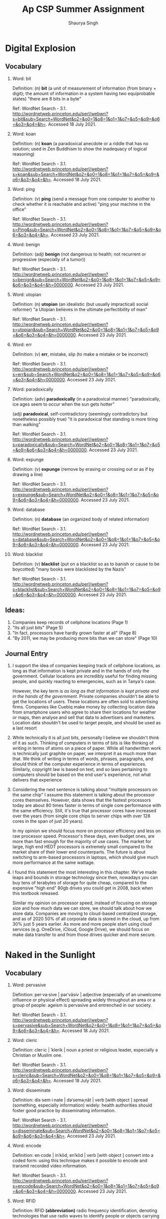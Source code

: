 #+title: Ap CSP Summer Assignment
#+author: Shaurya Singh
#+startup: fold
#+startup: preview
#+options: toc:2
#+latex_class: chameleon

* Digital Explosion
** Vocabulary
1. Word: bit

   Definition: (n) *bit* (a unit of measurement of information (from binary + digit); the amount of information in a system having two equiprobable states) "there are 8 bits in a byte"

   Ref: WordNet Search - 3.1. http://wordnetweb.princeton.edu/perl/webwn?s=bit&sub=Search+WordNet&o2=&o0=1&o8=1&o1=1&o7=&o5=&o9=&o6=&o3=&o4=&h=. Accessed 18 July 2021.

2.  Word: koan

    Definition: (n) *koan* (a paradoxical anecdote or a riddle that has no solution; used in Zen Buddhism to show the inadequacy of logical reasoning)

    Ref: WordNet Search - 3.1. http://wordnetweb.princeton.edu/perl/webwn?s=koan&sub=Search+WordNet&o2=&o0=1&o8=1&o1=1&o7=&o5=&o9=&o6=&o3=&o4=&h=. Accessed 18 July 2021.

3.  Word: ping

    Definition: (v) *ping* (send a message from one computer to another to check whether it is reachable and active) "ping your machine in the office"

    Ref: WordNet Search - 3.1. http://wordnetweb.princeton.edu/perl/webwn?s=Ping&sub=Search+WordNet&o2=&o0=1&o8=1&o1=1&o7=&o5=&o9=&o6=&o3=&o4=&h=. Accessed 23 July 2021.

4.  Word: benign

    Definition: (adj) *benign* (not dangerous to health; not recurrent or progressive (especially of a tumor))

    Ref: WordNet Search - 3.1. http://wordnetweb.princeton.edu/perl/webwn?s=benign&sub=Search+WordNet&o2=&o0=1&o8=1&o1=1&o7=&o5=&o9=&o6=&o3=&o4=&h=0000000. Accessed 23 July 2021.

5.  Word: utopian

    Definition: (n) *utopian* (an idealistic (but usually impractical) social reformer) "a Utopian believes in the ultimate perfectibility of man"

    Ref: WordNet Search - 3.1. http://wordnetweb.princeton.edu/perl/webwn?s=utopian&sub=Search+WordNet&o2=&o0=1&o8=1&o1=1&o7=&o5=&o9=&o6=&o3=&o4=&h=0000000. Accessed 23 July 2021.

6.  Word: err

    Definition: (v) *err*, mistake, slip (to make a mistake or be incorrect)

    Ref: WordNet Search - 3.1. http://wordnetweb.princeton.edu/perl/webwn?s=err&sub=Search+WordNet&o2=&o0=1&o8=1&o1=1&o7=&o5=&o9=&o6=&o3=&o4=&h=0000000. Accessed 23 July 2021.

7.  Word: paradoxically

    Definition: (adv) *paradoxically* (in a paradoxical manner) "paradoxically,  ice ages seem to occur when the sun gets hotter"

   (adj) *paradoxical*, self-contradictory (seemingly contradictory but nonetheless possibly true) "it is paradoxical that standing is more tiring than walking"

    Ref: WordNet Search - 3.1. http://wordnetweb.princeton.edu/perl/webwn?s=paradoxically&sub=Search+WordNet&o2=&o0=1&o8=1&o1=1&o7=&o5=&o9=&o6=&o3=&o4=&h=0000000. Accessed 23 July 2021.

8.  Word: expunge

    Definition: (v)  *expunge* (remove by erasing or crossing out or as if by drawing a line)

    Ref: WordNet Search - 3.1.
    http://wordnetweb.princeton.edu/perl/webwn?s=expunge&sub=Search+WordNet&o2=&o0=1&o8=1&o1=1&o7=&o5=&o9=&o6=&o3=&o4=&h=0000000. Accessed 23 July 2021.

9.  Word: database

    Definition: (n) *database* (an organized body of related information)

    Ref: WordNet Search - 3.1.
    http://wordnetweb.princeton.edu/perl/webwn?s=database&sub=Search+WordNet&o2=&o0=1&o8=1&o1=1&o7=&o5=&o9=&o6=&o3=&o4=&h=0000000. Accessed 23 July 2021.

10. Word: blacklist

    Definition: (v) *blacklist* (put on a blacklist so as to banish or cause to be boycotted) "many books were blacklisted by the Nazis"

    Ref: WordNet Search - 3.1.
    http://wordnetweb.princeton.edu/perl/webwn?s=blacklist&sub=Search+WordNet&o2=&o0=1&o8=1&o1=1&o7=&o5=&o9=&o6=&o3=&o4=&h=0000000. Accessed 23 July 2021.

** Ideas:
1. Companies keep records of cellphone locations (Page 1)
2. "Its all just bits" (Page 5)
3. "In fact, processors have hardly grown faster at all" (Page 8)
4. "By 2011, we may be producing more bits than we can store" (Page 10)

** Journal Entry
1. I support the idea of companies keeping track of cellphone locations, as long
   as that information is kept private and in the hands of only the government.
   Cellular locations are incredibly useful for finding missing people, and
   quickly reacting to emergencies, such as in Tanya's case.

   However, the key term is /as long as that information is kept private and in
   the hands of the government/. Private companies shouldn't be able to get the
   locations of users. These locations are often sold to advertising firms.
   Companies like Cuebiq make money by collecting location data from smartphone
   users who agree to share their locations for weather or maps, then analyse
   and sell that data to advertisers and marketers. Location data shouldn't be  used to target people, and should be used as a last resort

2. While technically it is all just bits, personally I believe we shouldn't
   think of it as such. Thinking of computers in terms of bits is like thinking
   of writing in terms of atoms on a piece of paper. While all handwritten work
   is technically just graphite on paper, we interpret it as much more than
   that. We think of writing in terms of words, phrases, paragraphs, and should
   think of the computer experience in terms of experiences. Similarly,
   copyright law is based on text, and so laws pertaining to computers should be
   based on the end user's experience, not what delivers that experience

3. Considering the next sentence is talking about "multiple processors on the
  same chip" I assume this statement is talking about the processor cores
  themselves. However, data shows that the fastest processors today are about
  80 times faster in terms of single core performance with the same efficiency.
  Still, it's true that processor cores have increased over the years (from
  single core chips to server chips with over 128 cores in the span of just 20
  years).

  In my opinion we should focus more on processor efficiency and less on raw
  processor speed. Processor's these days, even budget ones, are more than fast
  enough for the majority of use cases. The market for large, high end HEDT
  processors is extremely small compared to the market share of their lower end
  counterparts. The future is about switching to arm-based processors in
  laptops, which should give much more performance at the same wattage.

4. I found this statement the most interesting in this chapter. We've made leaps
   and bounds in storage technology since then, nowadays you can buy tens of
   terabytes of storage for quite cheap, compared to the expensive "high end"
   80gb drives you could get in 2008, back when this textbook
   released.

   Similar my opinion on processor speed, instead of focusing on storage size
   and how much data we can store, we should talk about how we store data.
   Companies are moving to cloud-based centralized storage, and as of 2020 50%
   of all corporate data is stored in the cloud, up from 30% just 5 years
   earlier. As more and more people start using cloud services (e.g. OneDrive,
   iCloud, Google Drive), we should focus on make data transfer to and from
   those drives quicker and more secure.

* Naked in the Sunlight
** Vocabulary
1. Word: pervasive

   Definition: per·va·sive | pərˈvāsiv | adjective (especially of an unwelcome influence or physical effect) spreading widely throughout an area or a group of people: ageism is pervasive and entrenched in our society.

   Ref: WordNet Search - 3.1. http://wordnetweb.princeton.edu/perl/webwn?s=pervasive&sub=Search+WordNet&o2=&o0=1&o8=1&o1=1&o7=&o5=&o9=&o6=&o3=&o4=&h=. Accessed 18 July 2021.

2.  Word: cleric

    Definition: cler·ic | ˈklerik | noun a priest or religious leader, especially a Christian or Muslim one.

    Ref: WordNet Search - 3.1. http://wordnetweb.princeton.edu/perl/webwn?s=cleric&sub=Search+WordNet&o2=&o0=1&o8=1&o1=1&o7=&o5=&o9=&o6=&o3=&o4=&h=. Accessed 18 July 2021.

3.  Word: disseminate

    Definition: dis·sem·i·nate | dəˈseməˌnāt | verb [with object ] spread (something, especially information) widely: health authorities should foster good practice by disseminating information.

    Ref: WordNet Search - 3.1. http://wordnetweb.princeton.edu/perl/webwn?s=disseminate&sub=Search+WordNet&o2=&o0=1&o8=1&o1=1&o7=&o5=&o9=&o6=&o3=&o4=&h=. Accessed 23 July 2021.

4.  Word: encode

    Definition: en·code | inˈkōd, enˈkōd | verb [with object ] convert into a
   coded form: using this technique makes it possible to encode and transmit recorded video information.

    Ref: WordNet Search - 3.1. http://wordnetweb.princeton.edu/perl/webwn?s=encode&sub=Search+WordNet&o2=&o0=1&o8=1&o1=1&o7=&o5=&o9=&o6=&o3=&o4=&h=0000000. Accessed 23 July 2021.

5.  Word: RFID

    Definition: RFID *(abbreviation)* radio frequency identification, denoting
   technologies that use radio waves to identify people or objects carrying encoded microchips.

    Ref: WordNet Search - 3.1. http://wordnetweb.princeton.edu/perl/webwn?s=RFID&sub=Search+WordNet&o2=&o0=1&o8=1&o1=1&o7=&o5=&o9=&o6=&o3=&o4=&h=0000000. Accessed 23 July 2021.

6.  Word: exonerate

    Definition:  ex·on·er·ate | iɡˈzänəˌrāt | verb [with object ] 1 (especially of an official body) absolve (someone) from blame for a fault or wrongdoing, especially after due consideration of the case: they should exonerate these men from this crime

    Ref: WordNet Search - 3.1. http://wordnetweb.princeton.edu/perl/webwn?s=exonerate&sub=Search+WordNet&o2=&o0=1&o8=1&o1=1&o7=&o5=&o9=&o6=&o3=&o4=&h=0000000. Accessed 23 July 2021.

7.  Word: discourse

    Definition: noun | ˈdisˌkôrs | written or spoken communication or debate: an imagined discourse between two people
   traveling in France.

    Ref: WordNet Search - 3.1. http://wordnetweb.princeton.edu/perl/webwn?s=discourse&sub=Search+WordNet&o2=&o0=1&o8=1&o1=1&o7=&o5=&o9=&o6=&o3=&o4=&h=0000000. Accessed 23 July 2021.

8.  Word: profilerate

    Definition: (v)  *profilerate* increase rapidly in numbers; multiply.

    Ref: WordNet Search - 3.1.
    http://wordnetweb.princeton.edu/perl/webwn?s=profilerate&sub=Search+WordNet&o2=&o0=1&o8=1&o1=1&o7=&o5=&o9=&o6=&o3=&o4=&h=0000000. Accessed 23 July 2021.

9.  Word: prodigious

    Definition: pro·di·gious | prəˈdijəs | adjective, remarkably or impressively great in extent, size, or degree: the stove consumed a prodigious amount of fuel.

    Ref: WordNet Search - 3.1.
    http://wordnetweb.princeton.edu/perl/webwn?s=prodigious&sub=Search+WordNet&o2=&o0=1&o8=1&o1=1&o7=&o5=&o9=&o6=&o3=&o4=&h=0000000. Accessed 23 July 2021.

10. Word: clairvoyant

    Definition: clair·voy·ant | ˌklerˈvoiənt | noun a person who claims to have a supernatural ability to perceive events in the future or beyond normal sensory contact

    Ref: WordNet Search - 3.1.
    http://wordnetweb.princeton.edu/perl/webwn?s=clairvoyant&sub=Search+WordNet&o2=&o0=1&o8=1&o1=1&o7=&o5=&o9=&o6=&o3=&o4=&h=0000000. Accessed 23 July 2021.

** Ideas:
1. The notion of privacy has become fuzzier at the same time as the
   secrecy-enhancing technology of encryption has become widespread (Page 21)
2. His car had a black box-an EDR, that captured every detail about what was
   going on before the crash (page 27)
3. Bits mediate our daily lives. It is almost as hard to avoid leaving digital
   footprints as it is to avoid touching the ground when we walk
4. "There is no patient confidentiality" said Dr. Joseph Heyman. "It's gone"

** Journal Entry
1. I agree with the notion that privacy has become fuzzier over time. As
   encryption and security technologies are becoming more widespread, it seems
   people are caring less and less about their privacy when really they should
   be caring more. Companies give us a false sense of privacy, when really they
   are breaching it more than ever.

   The greatest example of this is google. When you open up www.google.com, you
   can see multiple mentions of privacy. In reality, google is notorious for
   using user information to target ads and search results. They have multiple
   analytics and adsense services that companies can purchase.

2.  I agree with the idea of having tracking devices in cars. If most people are
   given the choice between getting an expensive ticket and facing criminal
   charges or lying, most people will choose to lie. Devices like the EDR ensure
   we can make a conclusion based on actual data rather than from the victims
   point of view.

   However, similar to the issue with cellphone locations  the key term is /as
   long as that information is kept private and in the hands of the government/.
   Private companies shouldn't be able to get the locations of users and use it
   when it isn't needed. Examples of this can be determining how to price
   billboard advertising, requiring cars to be serviced ever /x/ miles.  There can
   be certain exceptions (e.g. An insurance company trying to determine who is
   at fault), but for the most part this information should be for the
   government, and even then only for when the government absolutely requires it

3. Its true that now its extremely difficult to do anything without leaving
   digital traces everywhere. I personally think this issue is linked to idea
   #1, people value convenience over privacy. Companies create a false sense of
   privacy, and justify all the analytics with improved convenience.

   Most people don't want to put effort into maintaining their privacy, or
   resist changes to their workflow and life, and unless you make privacy more
   convenient, that won't change.

4. Patient Confidentiality is another issue that's increased over the past few
   years. Your insurence company knows more than your entire medical history,
   and can make descisions on it. Is it fair to offer higher insurence rates to
   those who are more likely to fall ill, or does everyone deserve the same
   healthcare? In my opinion, targetting those who need good healthcare the most
   should be illegal, everyone should have the same healthcare regardless of
   their status.

* Ghosts in the Machine
** Vocabulary
1. Word: metadata

   Definition: noun  Data that describes other data, as in describing the origin, structure, or characteristics of computer files,

   Ref: WordNet Search - 3.1. http://wordnetweb.princeton.edu/perl/webwn?s=metadata&sub=Search+WordNet&o2=&o0=1&o8=1&o1=1&o7=&o5=&o9=&o6=&o3=&o4=&h=. Accessed 18 July 2021.

2.  Word: open source software

    Definition: Programs for which the source code is freely available and freely redistributable, with no commercial strings attached.

    Ref: WordNet Search - 3.1. http://wordnetweb.princeton.edu/perl/webwn?s=open-source-software&sub=Search+WordNet&o2=&o0=1&o8=1&o1=1&o7=&o5=&o9=&o6=&o3=&o4=&h=. Accessed 18 July 2021.

3.  Word: ascii

    Definition: noun  (computer science) a code for information exchange between computers made by different companies; a string of 7 binary

    Ref: WordNet Search - 3.1. http://wordnetweb.princeton.edu/perl/webwn?s=ascii&sub=Search+WordNet&o2=&o0=1&o8=1&o1=1&o7=&o5=&o9=&o6=&o3=&o4=&h=. Accessed 23 July 2021.

4.  Word: steganography

    Definition:  noun   The deliberate concealment of data within other data, as by embedding digitized text in a digitized image.

    Ref: WordNet Search - 3.1. http://wordnetweb.princeton.edu/perl/webwn?s=steganography&sub=Search+WordNet&o2=&o0=1&o8=1&o1=1&o7=&o5=&o9=&o6=&o3=&o4=&h=0000000. Accessed 23 July 2021.

5.  Word: blocks

    Definition: noun (Computer Science) a block is a segment of a large area
   that can be used to assign data

    Ref: WordNet Search - 3.1. http://wordnetweb.princeton.edu/perl/webwn?s=block&sub=Search+WordNet&o2=&o0=1&o8=1&o1=1&o7=&o5=&o9=&o6=&o3=&o4=&h=0000000. Accessed 23 July 2021.

6.  Word: algorithm

    Definition:  noun   A finite set of unambiguous instructions that, given some set of initial conditions, can be performed in a prescribed

    Ref: WordNet Search - 3.1. http://wordnetweb.princeton.edu/perl/webwn?s=algorithm&sub=Search+WordNet&o2=&o0=1&o8=1&o1=1&o7=&o5=&o9=&o6=&o3=&o4=&h=0000000. Accessed 23 July 2021.

7.  Word: pixel

    Definition:  noun   One of the tiny dots that make up the representation of an image in a computer's memory.

    Ref: WordNet Search - 3.1. http://wordnetweb.princeton.edu/perl/webwn?s=pixel&sub=Search+WordNet&o2=&o0=1&o8=1&o1=1&o7=&o5=&o9=&o6=&o3=&o4=&h=0000000. Accessed 23 July 2021.

8.  Word: raster

    Definition: (v)  noun  A bitmap image, consisting of a grid of pixels, stored as a sequence of lines.

    Ref: WordNet Search - 3.1. http://wordnetweb.princeton.edu/perl/webwn?s=raster&sub=Search+WordNet&o2=&o0=1&o8=1&o1=1&o7=&o5=&o9=&o6=&o3=&o4=&h=0000000. Accessed 23 July 2021.

9.  Word: render

    Definition: transitive verb (Computers)  To convert (graphics) from a file into visual form, as on a video display.

    Ref: WordNet Search - 3.1. http://wordnetweb.princeton.edu/perl/webwn?s=render&sub=Search+WordNet&o2=&o0=1&o8=1&o1=1&o7=&o5=&o9=&o6=&o3=&o4=&h=0000000. Accessed 23 July 2021.

10. Word: spam

    Definition:  noun   Unsolicited e-mail, often of a commercial nature, sent indiscriminately to multiple mailing lists, individuals, or

    Ref: WordNet Search - 3.1.
http://wordnetweb.princeton.edu/perl/webwn?s=spam&sub=Search+WordNet&o2=&o0=1&o8=1&o1=1&o7=&o5=&o9=&o6=&o3=&o4=&h=0000000. Accessed 23 July 2021.

** Ideas:
1. Metadata can help or refute claims (Page 78)
2. With some clever programming, the process could be made unnoticeable, but so
   far neither Microsoft nor Apple has made the necessary software investment (Page 102)
3. Free software is a matter of the users freedom to run, copy, distribute,
   study, change, and improve the software (page 94)
4. If google holds your documents, they are accessible from anywhere the
   internet reaches

** Journal Entry
1. As the text after that statement mentioned,  metadata can be easily altered
   to match a criminals statement. Although most people won't know about
   metadata and how to alter it, this makes it ineffective for most purposes.

   Personally, I think we should remove most metadata. It ends up doing more
   harm than good, especially in the case of images, where metadata can help
   trace the location where the image was taken. In the case of documents, it
   provides easily forge-able data that serves no purpose.

2. In my opinion, there isn't a need to zero all abandoned blocks by default.
   This is for several reasons. Firstly, the majority of people have no
   intention to sell their storage. The majority of laptops nowadays have
   storage soldered down, which would make those drives impossible to resell.
   Secondly, those who care about their privacy will likely have other methods
   to zero their storage anyways.

   Additionally, making this zero-ing behavior the default will bring
   performance implications as mentioned in the textbook. It's a slow process
   writing to all of the abandoned blocks. The author mentions this issue could
   be solved "with some clever programming," but programming isn't magic, in the
   end to properly erase these blocks you will have to write to then. A better
   solution would be to incorporate this behavior into the filesystem itself,
   prioritizing writing to abandoned blocks before free ones. This system
   increases drive longevity, reduces the chance of abandoned blocks, and is
   already incorporated in many filesystems today

3. I support the Free and Open Source movement. Open source software gives power
   to the users. With the open source model come better security, more
   features, and more support for users. Compared to commercial (paid) software,
   users can not only identify and report bugs, but also fix those bugs
   themselves. Since the source code for open source applications is available,
   you can clone the repository, change the insecure code, and submit your
   changes.  On the other hand, with commercial software, you will have to wait
   until the company updates the application.

   Additionally, you can add features to open source software. If Microsoft Word is
   missing a feature, you can only request Microsoft to add it. However, if
   there is an open source editor missing a feature, you can simply fork it and
   add the feature yourself. Likewise, most open source editors will never die,
   since there is always a community of people working on it, whereas most
   commercial software is dependant on the future of the company producing it.

   However, there are also drawbacks with open source software. Since there is
   no financial backing for most projects, maintainers don't have an incentive
   to keep working. Similarly, since coders aren't paid the quality work may not
   be as good as that of a commercial project.

4.  I support the idea of using cloud-based storage solutions. As of 2020 50% of all
   corporate data is stored in the cloud, up from 30% just 5 years earlier. As
   more and more people start using cloud services,  we should focus on make
   data transfer to and from those drives quicker and more secure. Otherwise,
   cloud storage is superior to offline storage except for solutions which
   require speed (e.g. boot drives) or high security.

* Needles in the Haystack
** Vocabulary
1. Word: bot

   Definition: noun   A software program, such as a spider, that performs automated tasks on the Internet.

   Ref: WordNet Search - 3.1. http://wordnetweb.princeton.edu/perl/webwn?s=metadata&sub=Search+WordNet&o2=&o0=1&o8=1&o1=1&o7=&o5=&o9=&o6=&o3=&o4=&h=. Accessed 18 July 2021.

2.  Word: cache

    Definition: noun   A fast storage buffer in the central processing unit of a computer.

    Ref: WordNet Search - 3.1. http://wordnetweb.princeton.edu/perl/webwn?s=open-source-software&sub=Search+WordNet&o2=&o0=1&o8=1&o1=1&o7=&o5=&o9=&o6=&o3=&o4=&h=. Accessed 18 July 2021.

3.  Word: HTML

    Definition: The HyperText Markup Language, or HTML is the standard markup language for documents designed to be displayed in a web browser. It can be assisted by technologies such as Cascading Style Sheets and scripting languages such as JavaScript

    Ref: WordNet Search - 3.1. http://wordnetweb.princeton.edu/perl/webwn?s=ascii&sub=Search+WordNet&o2=&o0=1&o8=1&o1=1&o7=&o5=&o9=&o6=&o3=&o4=&h=. Accessed 23 July 2021.

4.  Word: URL

    Definition: the address of a resource (such as a document or website) on the
   Internet that consists of a communications protocol followed by the name or
   address of a computer on the network and that often includes additional
   locating information (such as directory and file names)

    Ref: WordNet Search - 3.1. http://wordnetweb.princeton.edu/perl/webwn?s=steganography&sub=Search+WordNet&o2=&o0=1&o8=1&o1=1&o7=&o5=&o9=&o6=&o3=&o4=&h=0000000. Accessed 23 July 2021.

5.  Word: firewall

    Definition: noun Computers  A software program or hardware device that restricts communication between a private network or computer system and outside networks.

    Ref: WordNet Search - 3.1. http://wordnetweb.princeton.edu/perl/webwn?s=block&sub=Search+WordNet&o2=&o0=1&o8=1&o1=1&o7=&o5=&o9=&o6=&o3=&o4=&h=0000000. Accessed 23 July 2021.

6.  Word: Web 2.0

    Definition:  Web 2.0 refers to websites that emphasize user-generated content, ease of use, participatory culture and interoperability for end users.

    Ref: WordNet Search - 3.1. http://wordnetweb.princeton.edu/perl/webwn?s=algorithm&sub=Search+WordNet&o2=&o0=1&o8=1&o1=1&o7=&o5=&o9=&o6=&o3=&o4=&h=0000000. Accessed 23 July 2021.

7.  Word: index

    Definition:   noun Computers  A list of keywords associated with a record or document, used especially as an aid in searching for information.

    Ref: WordNet Search - 3.1. http://wordnetweb.princeton.edu/perl/webwn?s=pixel&sub=Search+WordNet&o2=&o0=1&o8=1&o1=1&o7=&o5=&o9=&o6=&o3=&o4=&h=0000000. Accessed 23 July 2021.

8.  Word: background

    Definition: noun Computers  The environment in which programs operate that the user does not engage with directly.

    Ref: WordNet Search - 3.1. http://wordnetweb.princeton.edu/perl/webwn?s=raster&sub=Search+WordNet&o2=&o0=1&o8=1&o1=1&o7=&o5=&o9=&o6=&o3=&o4=&h=0000000. Accessed 23 July 2021.

9.  Word: foreground

    Definition: noun computing  the application the user is currently interacting with; the application window that appears in front of all others.

    Ref: WordNet Search - 3.1. http://wordnetweb.princeton.edu/perl/webwn?s=render&sub=Search+WordNet&o2=&o0=1&o8=1&o1=1&o7=&o5=&o9=&o6=&o3=&o4=&h=0000000. Accessed 23 July 2021.

10. Word: spider/web crawler

    Definition:  noun   A program that automatically retrieves webpages and follows the links on them to retrieve more webpages. Spiders are used by search engines to retrieve publicly accessible webpages for indexing, and they can also be used to check for links to webpages that no longer exist.

    Ref: WordNet Search - 3.1. http://wordnetweb.princeton.edu/perl/webwn?s=spam&sub=Search+WordNet&o2=&o0=1&o8=1&o1=1&o7=&o5=&o9=&o6=&o3=&o4=&h=0000000. Accessed 23 July 2021.

** Ideas:
1. If you try another search engine instead of Google, you'll get different
   results. Which is right? Which is better? Which is more authoritative? (page 114)
2. Web 2.0 sites—Facebook and Wikipedia, for example—exploit what economists
   call “network effects.” (Page 110)
3. Free software is a matter of the users freedom to run, copy, distribute,
   study, change, and improve the software (page 94)
4. If google holds your documents, they are accessible from anywhere the
   internet reaches

** Journal Entry
1. The reason google is so ahead in the search engine space is because of data.
   Google is known to collect enormous amounts of data on their users, and this
   is both a good and a bad thing. Although there are many privacy issues
   surrounding the use of this data, google can use this data to predict what
   each user likes, and can also tune the search engine's results to match that
   users preference.

   Other search engines such as DDG can't provide you "accurate" search engine
   results, because they don't have the data google has. Neither result is more
   accurate, or better, just calculated differently. If you were to disable
   google's analytics, log out of gmail, and open an incognito tab, chances are
   you would get different results than the ones you would get when logged in.

2. I dislike the shift to Web 2.0 sites, and specifically the excessive use of
   Javascript. Javascript originally started off as a scripting language, but
   with the V8 engine, was performant enough to be usable elsewhere. Suddenly.
   everyone started using Javascript, even when it wasn't required. While there
   are benefits to using Javascript, its still quite slow and in most cases can
   be substituted for Html5 + CSS

   Static, read-only sites (Web 1.0) get a bad reputation for their bland look,
   and their issues with ease-of-use. However, css solved many of these issues,
   and you can still design user-friendly Web 1.0 sites, which perform much
   better than their Web 2.0 counterparts. Web 1.0 sites also have the benefits and
   drawbacks of being read-only. For websites like articles, that means there
   are no comment sections or request popups. Lastly, javascript isn't a bad
   language by nature, people are just using it for the wrong purpose. When used
   tastefully, it can still vastly improve websites.

3.  My favorite part of free software is that users can improve the software as
   they please. If a piece of software that someone like, but doesn't have a
   feature they need, the user is free to modify the software as they please,
   and submit they're code upstream (back to the source of the software) if they
   wish to. On the other hand, with commercial (paid) software, you are stuck
   with requesting the company to update the application.

   However, there are also drawbacks with open source software. Since there is
   no financial backing for most projects, maintainers don't have an incentive
   to keep working. Similarly, since coders aren't paid the quality work may not
   be as good as that of a commercial project.

4.  This is why I like cloud storage over local storage. With local storage you
   have to deal with organizing files, keeping storage down, and most
   importantly you have to deal with sharing files with others, and making sure
   your assignments are accessible elsewhere when you need them. Additionally,
   when you share files with others, you need to keep track of changes others do

   With google drive, everything is instantly organized and searchable. You
   don't have to deal much with keeping storage down, as cloud storage is
   extremely cheap. Most importantly, all your files are available as long as
   you have an internet connection, and collaborative work is much easier, as
   google keeps track of changes, and everything is in one document

* Secret Bits
** Vocabulary
1. Word: Cipher

   Definition: noun   a secret or disguised way of writing; a code

   Ref: WordNet Search - 3.1. http://wordnetweb.princeton.edu/perl/webwn?s=metadata&sub=Search+WordNet&o2=&o0=1&o8=1&o1=1&o7=&o5=&o9=&o6=&o3=&o4=&h=. Accessed 18 July 2021.

2.  Word: decryption

    Definition: noun a text that has been decoded

    Ref: WordNet Search - 3.1. http://wordnetweb.princeton.edu/perl/webwn?s=open-source-software&sub=Search+WordNet&o2=&o0=1&o8=1&o1=1&o7=&o5=&o9=&o6=&o3=&o4=&h=. Accessed 18 July 2021.

3.  Word: encryption

    Definition: the process of converting information or data into a code, especially to prevent unauthorized access.

    Ref: WordNet Search - 3.1. http://wordnetweb.princeton.edu/perl/webwn?s=ascii&sub=Search+WordNet&o2=&o0=1&o8=1&o1=1&o7=&o5=&o9=&o6=&o3=&o4=&h=. Accessed 23 July 2021.

4.  Word: packet

    Definition: a block of data transmitted across a network.

    Ref: WordNet Search - 3.1. http://wordnetweb.princeton.edu/perl/webwn?s=steganography&sub=Search+WordNet&o2=&o0=1&o8=1&o1=1&o7=&o5=&o9=&o6=&o3=&o4=&h=0000000. Accessed 23 July 2021.

5.  Word: router

    Definition: a device which forwards data packets to the appropriate parts of a computer network.

    Ref: WordNet Search - 3.1. http://wordnetweb.princeton.edu/perl/webwn?s=block&sub=Search+WordNet&o2=&o0=1&o8=1&o1=1&o7=&o5=&o9=&o6=&o3=&o4=&h=0000000. Accessed 23 July 2021.

6.  Word: plain text

    Definition:  text that is not computationally tagged, specially formatted, or written in code.

    Ref: WordNet Search - 3.1. http://wordnetweb.princeton.edu/perl/webwn?s=algorithm&sub=Search+WordNet&o2=&o0=1&o8=1&o1=1&o7=&o5=&o9=&o6=&o3=&o4=&h=0000000. Accessed 23 July 2021.

7.  Word: RSA

    Definition:   An algorithm used in public key cryptography, commonly used in various protocols for secure online transmission of data.

    Ref: WordNet Search - 3.1. http://wordnetweb.princeton.edu/perl/webwn?s=pixel&sub=Search+WordNet&o2=&o0=1&o8=1&o1=1&o7=&o5=&o9=&o6=&o3=&o4=&h=0000000. Accessed 23 July 2021.

8.  Word: private key

    Definition: a cryptographic key that can be obtained and used by anyone to encrypt messages intended for a particular recipient, such that the encrypted messages can be deciphered only by using a second key that is known only to the recipient (the private key ).

    Ref: WordNet Search - 3.1. http://wordnetweb.princeton.edu/perl/webwn?s=raster&sub=Search+WordNet&o2=&o0=1&o8=1&o1=1&o7=&o5=&o9=&o6=&o3=&o4=&h=0000000. Accessed 23 July 2021.

9.  Word: digital signature

    Definition: a type of electronic signature that encrypts documents with digital codes that are particularly difficult to duplicate.

    Ref: WordNet Search - 3.1. http://wordnetweb.princeton.edu/perl/webwn?s=render&sub=Search+WordNet&o2=&o0=1&o8=1&o1=1&o7=&o5=&o9=&o6=&o3=&o4=&h=0000000. Accessed 23 July 2021.

10. Word: one-time pad

    Definition:  In cryptography, the one-time pad (OTP) is an encryption technique that cannot be cracked, but requires the use of a single-use pre-shared key that is no smaller than the message being sent.

    Ref: WordNet Search - 3.1. http://wordnetweb.princeton.edu/perl/webwn?s=spam&sub=Search+WordNet&o2=&o0=1&o8=1&o1=1&o7=&o5=&o9=&o6=&o3=&o4=&h=0000000. Accessed 23 July 2021.

** Ideas:
1. Breakthroughs Happen, but News Travels Slowly (Page 175)
2. Having a good system doesn't mean people will use it (Page 175)
3. Today, electronic mail is gradually replacing conventional paper mail, and is
   soon to be the norm for everyone, not the novelty it is today (page 189)
4. Overall, the public seems unconcerned about the privacy of communication
   today, and the privacy fervor that permeated the crypto wards a decade ago is
   nowhere to be seen

** Journal Entry
1.  This is an extremely important issue, especially in the software industry.
   People are naturally resistant to change, and companies dislike disrupting
   their workflow. Because of this, you often see companies and people usingl
   decade old software because it still works. The issue isn't creating new
   technology, its getting people to switch on it.

   Especially with so much new tech quickly popping up and fading away just as
   fast as it came, it's easy to see why people are reluctant to change. There's
   always a lingering fear that the tool you currently use may stop support the
   next day.

2. I agree with this statement. The largest issue with creating new technologies
   is that many people are reluctant to switch from the old ones. Every new idea
   seems to follow the same cycle. A new technology is created, adopted, and
   then either replaced by a newer one or deprecated and left unmaintained.

   The issue is when you create a new technology, no one depends on it. You are
   free to modify it to your liking. After others start to adopt a new
   technology, you can't create breaking changes. This limitation creates a lack
   of innovation, until another technology comes along and replaces it. With so
   many new technologies popping up and fading away, sometimes within the same
   year, it makes sense if people are more reluctant to switch.

3. This statement aged very well. Over time, email has replaced almost all
   physical mail,  and is used for communication around the world. Not only is
   it secure, but its dependable, and a standard format that works just as well
   with ancient technology and modern web browsers. Email's biggest benefit and
   drawback is its standardized tried-and-true method of sending information.
   While this means that you use several different email clients which all work
   perfectly with each other, it also becomes impractical to use email for
   things like instant messaging.

4. Its true that now its extremely difficult to do anything without leaving
   digital traces everywhere. I personally think this issue is linked to idea
   #1, people value convenience over privacy. Companies create a false sense of
   privacy, and justify all the analytics with improved convenience.

   Most people don't want to put effort into maintaining their privacy, or
   resist changes to their workflow and life, and unless you make privacy more
   convenient, that won't change.

* Balance Toppled
** Vocabulary
1. Word: driftnet

   Definition: noun Driftnet is a program which listens to network traffic and picks out images from TCP streams it observes.

   Ref: WordNet Search - 3.1. http://wordnetweb.princeton.edu/perl/webwn?s=metadata&sub=Search+WordNet&o2=&o0=1&o8=1&o1=1&o7=&o5=&o9=&o6=&o3=&o4=&h=. Accessed 18 July 2021.

2.  Word: copyright infringement

    Definition: noun The unauthorized use of copyrighted material in a manner that violates one of the copyright owner's exclusive rights, such as the right to reproduce or perform the copyrighted work, or to make derivative works that build upon it.

    Ref: WordNet Search - 3.1. http://wordnetweb.princeton.edu/perl/webwn?s=open-source-software&sub=Search+WordNet&o2=&o0=1&o8=1&o1=1&o7=&o5=&o9=&o6=&o3=&o4=&h=. Accessed 18 July 2021.

3.  Word: centralized systems

    Definition: A system where decisions for the system goal are made in a central mechanism and transmitted to executive components

    Ref: WordNet Search - 3.1. http://wordnetweb.princeton.edu/perl/webwn?s=ascii&sub=Search+WordNet&o2=&o0=1&o8=1&o1=1&o7=&o5=&o9=&o6=&o3=&o4=&h=. Accessed 23 July 2021.

4.  Word: DRAM

    Definition: DRAM is a type of RAM that stores each bit of data on a separate capacitor. This is an efficient way to store data in memory, because it requires less physical space to store the same amount of data than if it was stored statically.

    Ref: WordNet Search - 3.1. http://wordnetweb.princeton.edu/perl/webwn?s=steganography&sub=Search+WordNet&o2=&o0=1&o8=1&o1=1&o7=&o5=&o9=&o6=&o3=&o4=&h=0000000. Accessed 23 July 2021.

5.  Word: digital rights management (DRM)

    Definition: Digital rights management tools or technological protection measures are a set of access control technologies for restricting the use of proprietary hardware and copyrighted works. DRM technologies try to control the use, modification, and distribution of copyrighted works, as well as systems within devices that enforce these policies.

    Ref: WordNet Search - 3.1. http://wordnetweb.princeton.edu/perl/webwn?s=block&sub=Search+WordNet&o2=&o0=1&o8=1&o1=1&o7=&o5=&o9=&o6=&o3=&o4=&h=0000000. Accessed 23 July 2021.

6.  Word: DMCA

    Definition:  The Digital Millennium Copyright Act is a 1998 United States copyright law that implements two 1996 treaties of the World Intellectual Property Organization. It criminalizes production and dissemination of technology, devices, or services intended to circumvent measures that control access to copyrighted works.

    Ref: WordNet Search - 3.1. http://wordnetweb.princeton.edu/perl/webwn?s=algorithm&sub=Search+WordNet&o2=&o0=1&o8=1&o1=1&o7=&o5=&o9=&o6=&o3=&o4=&h=0000000. Accessed 23 July 2021.

7.  Word: copyright

    Definition: The legal right granted to an author, composer, playwright, publisher, or distributor to exclusive publication, production, sale, or distribution of a literary, musical, dramatic, or artistic work.

    Ref: WordNet Search - 3.1. http://wordnetweb.princeton.edu/perl/webwn?s=pixel&sub=Search+WordNet&o2=&o0=1&o8=1&o1=1&o7=&o5=&o9=&o6=&o3=&o4=&h=0000000. Accessed 23 July 2021.

8.  Word: creative commons

    Definition: Creative Commons licenses are free copyright licenses that creators can use to indicate how they'd like their work to be used. Creators can choose from a set of six licenses with varying permissions, from the most open license to the least open license.

    Ref: WordNet Search - 3.1. http://wordnetweb.princeton.edu/perl/webwn?s=raster&sub=Search+WordNet&o2=&o0=1&o8=1&o1=1&o7=&o5=&o9=&o6=&o3=&o4=&h=0000000. Accessed 23 July 2021.

9.  Word: digital signature

    Definition: A digital signature is a mathematical scheme for verifying the authenticity of digital messages or documents.

    Ref: WordNet Search - 3.1. http://wordnetweb.princeton.edu/perl/webwn?s=render&sub=Search+WordNet&o2=&o0=1&o8=1&o1=1&o7=&o5=&o9=&o6=&o3=&o4=&h=0000000. Accessed 23 July 2021.

10. Word: SHA-256

    Definition: Secure Hash Algorithm 256, also known as SHA-256, is a one-way function designed to secure digital information. The function uses a complex mathematical process that converts text of any length into 256 bit (64-character long) string of letters and numbers. SHA-256 is called a one-way function since it is not possible (or very difficult) to determine the original input based on the output.

    Ref: WordNet Search - 3.1. http://wordnetweb.princeton.edu/perl/webwn?s=spam&sub=Search+WordNet&o2=&o0=1&o8=1&o1=1&o7=&o5=&o9=&o6=&o3=&o4=&h=0000000. Accessed 23 July 2021.

** Ideas:
1. The answer is to build a chip into every computer that checks the operating
   system each time the system has been modified, the computer will not boot.
   (211)
2. A third DRM difficulty is that, in the name of security and virus protection,
   we could easily slip into an unwinnable arms race if increase technology
   lock-down that provides no real gain for content owners (Page 175)
3. What is wrong is that we have invented the technology to eliminate scarcity,
   but we are deliberately throwing it away to benefit those who profit from
   scarcity (page 222)
4. Universal has been talking to Sony and other labels about a subscription
   service, where users would pay a fixed fee and then get as much music as they
   would like. (page 224)

** Journal Entry
1. The main purpose of a TPM chip is to generate RSA keys, SHA-256/SHA-1 hashes,
   as well as general purpose signatures. However, TPM's don't have a very
   strong track record. With the ROCA vulnerability, it was found you could
   easily derive a private key from the public key.

   That isn't to say the idea is bad. Apples implementation (via the T2 chip,
   and later build into their own chip) a 256-bit AES is generated and burnt
   into the chip. No one has access to this key, and theoretically no one can
   get access to this key. The key is then used to encrypt the storage. The idea
   of TPM is good, its just the implementation isn't.

2.  This issue with DRM is already occurring, companies are adding more and more
   complicated DRM to their products, while providing no real gain for content
   owners. Those who want to pirate their content usually find a way to
   circumvent this DRM regardless.

   In the case of video games, some reviewer
   found that a pirated (and therefore DRM-free) version of the game ran 5-6%
   faster than a legally purchased copy. DRM isn't only /not/ helping consumers,
   its harming them as well.

3.  The issue is that companies are still stuck in the 20th century business
   model. They produce millions of copies of movies, sell years old music for
   over 2$ each, and then wonder why people want to get it for free. They /need/
   that scarcity to survive, because thats the only way their business model
   works. As soon as the entertainment industry moves to subscription services
   (which has already happened for the most part, e.g. disney+) , most of these
   issues with piracy will resolve themselves.

4. I thought it was interesting how this turned out. Only a few years after
   that, we saw the launch of music subscriptions (especially apple music and
   spotify at the time), which proved that if you give consumers a cheap and
   convenient way to enjoy content, the need to pirate content goes away.
